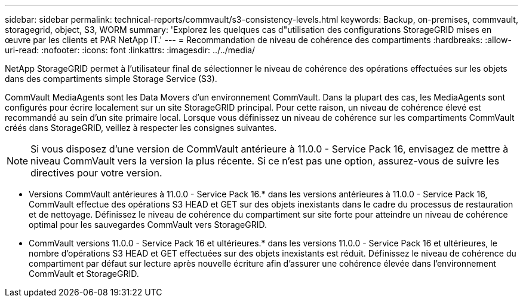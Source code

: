 ---
sidebar: sidebar 
permalink: technical-reports/commvault/s3-consistency-levels.html 
keywords: Backup, on-premises, commvault, storagegrid, object, S3, WORM 
summary: 'Explorez les quelques cas d"utilisation des configurations StorageGRID mises en œuvre par les clients et PAR NetApp IT.' 
---
= Recommandation de niveau de cohérence des compartiments
:hardbreaks:
:allow-uri-read: 
:nofooter: 
:icons: font
:linkattrs: 
:imagesdir: ../../media/


[role="lead"]
NetApp StorageGRID permet à l'utilisateur final de sélectionner le niveau de cohérence des opérations effectuées sur les objets dans des compartiments simple Storage Service (S3).

CommVault MediaAgents sont les Data Movers d'un environnement CommVault. Dans la plupart des cas, les MediaAgents sont configurés pour écrire localement sur un site StorageGRID principal. Pour cette raison, un niveau de cohérence élevé est recommandé au sein d'un site primaire local. Lorsque vous définissez un niveau de cohérence sur les compartiments CommVault créés dans StorageGRID, veillez à respecter les consignes suivantes.

[NOTE]
====
Si vous disposez d'une version de CommVault antérieure à 11.0.0 - Service Pack 16, envisagez de mettre à niveau CommVault vers la version la plus récente. Si ce n'est pas une option, assurez-vous de suivre les directives pour votre version.

====
* Versions CommVault antérieures à 11.0.0 - Service Pack 16.* dans les versions antérieures à 11.0.0 - Service Pack 16, CommVault effectue des opérations S3 HEAD et GET sur des objets inexistants dans le cadre du processus de restauration et de nettoyage. Définissez le niveau de cohérence du compartiment sur site forte pour atteindre un niveau de cohérence optimal pour les sauvegardes CommVault vers StorageGRID.
* CommVault versions 11.0.0 - Service Pack 16 et ultérieures.* dans les versions 11.0.0 - Service Pack 16 et ultérieures, le nombre d'opérations S3 HEAD et GET effectuées sur des objets inexistants est réduit. Définissez le niveau de cohérence du compartiment par défaut sur lecture après nouvelle écriture afin d'assurer une cohérence élevée dans l'environnement CommVault et StorageGRID.

